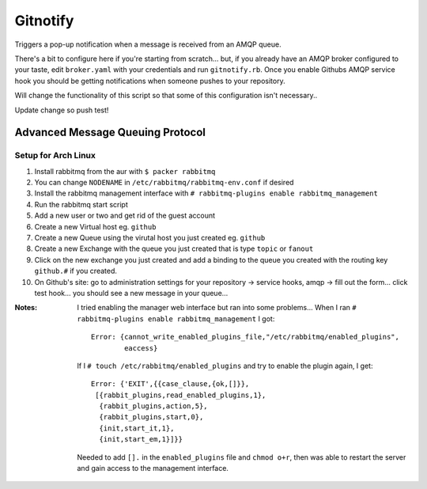 Gitnotify
=========
Triggers a pop-up notification when a message is received from an AMQP queue.

There's a bit to configure here if you're starting from scratch... but, if you already have an AMQP broker configured to your taste, edit ``broker.yaml`` with your credentials and run ``gitnotify.rb``. Once you enable Githubs AMQP service hook you should be getting notifications when someone pushes to your repository.

Will change the functionality of this script so that some of this configuration isn't necessary..

Update change so push test!

Advanced Message Queuing Protocol
---------------------------------
Setup for Arch Linux
~~~~~~~~~~~~~~~~~~~~
#. Install rabbitmq from the aur with ``$ packer rabbitmq``
#. You can change ``NODENAME`` in ``/etc/rabbitmq/rabbitmq-env.conf`` if desired
#. Install the rabbitmq management interface with ``# rabbitmq-plugins enable rabbitmq_management``
#. Run the rabbitmq start script
#. Add a new user or two and get rid of the guest account
#. Create a new Virtual host eg. ``github``
#. Create a new Queue using the virutal host you just created eg. ``github``
#. Create a new Exchange with the queue you just created that is type ``topic`` or ``fanout``
#. Click on the new exchange you just created and add a binding to the queue you created with the routing key ``github.#`` if you created.
#. On Github's site: go to administration settings for your repository -> service hooks, amqp -> fill out the form... click test hook... you should see a new message in your queue...

:Notes:
        I tried enabling the manager web interface but ran into some problems...
        When I ran ``# rabbitmq-plugins enable rabbitmq_management`` I got::

                Error: {cannot_write_enabled_plugins_file,"/etc/rabbitmq/enabled_plugins",
                        eaccess}

        If I ``# touch /etc/rabbitmq/enabled_plugins`` and try to enable the plugin again, I get::
                
               Error: {'EXIT',{{case_clause,{ok,[]}},
                [{rabbit_plugins,read_enabled_plugins,1},
                 {rabbit_plugins,action,5},
                 {rabbit_plugins,start,0},
                 {init,start_it,1},
                 {init,start_em,1}]}}
        Needed to add ``[].`` in the ``enabled_plugins`` file and ``chmod o+r``, then was able to restart the server and gain access to the management interface.
